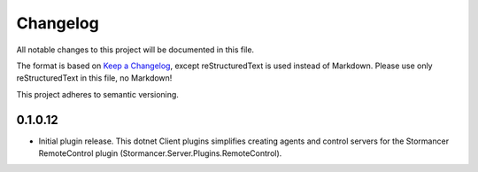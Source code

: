 ﻿=========
Changelog
=========

All notable changes to this project will be documented in this file.

The format is based on `Keep a Changelog <https://keepachangelog.com/en/1.0.0/>`_, except reStructuredText is used instead of Markdown.
Please use only reStructuredText in this file, no Markdown!

This project adheres to semantic versioning.

0.1.0.12
----------
- Initial plugin release. This dotnet Client plugins simplifies creating agents and control servers for the Stormancer RemoteControl plugin (Stormancer.Server.Plugins.RemoteControl).